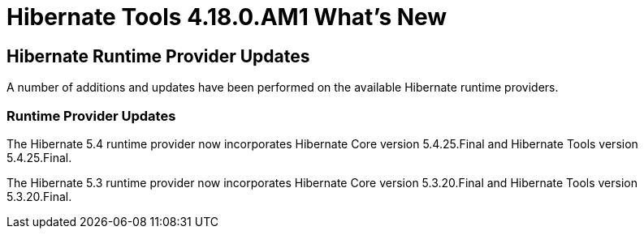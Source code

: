= Hibernate Tools 4.18.0.AM1 What's New
:page-layout: whatsnew
:page-component_id: hibernate
:page-component_version: 4.18.0.AM1
:page-product_id: jbt_core
:page-product_version: 4.18.0.AM1

== Hibernate Runtime Provider Updates

A number of additions and updates have been performed on the available Hibernate runtime  providers.

=== Runtime Provider Updates

The Hibernate 5.4 runtime provider now incorporates Hibernate Core version 5.4.25.Final and Hibernate Tools version 5.4.25.Final.

The Hibernate 5.3 runtime provider now incorporates Hibernate Core version 5.3.20.Final and Hibernate Tools version 5.3.20.Final.


